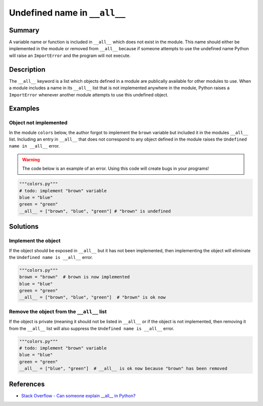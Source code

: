 Undefined name in ``__all__``
=============================

Summary
-------

A variable name or function is included in ``__all__`` which does not exist in the module. This name should either be implemented in the module or removed from ``__all__`` because if someone attempts to use the undefined name Python will raise an ``ImportError`` and the program will not execute.

Description
-----------

The ``__all__`` keyword is a list which objects defined in a module are publically available for other modules to use. When a module includes a name in its ``__all__`` list that is not implemented anywhere in the module, Python raises a ``ImportError`` whenever another module attempts to use this undefined object.

Examples
----------

Object not implemented
..................................

In the module ``colors`` below, the author forgot to implement the ``brown`` variable but included it in the modules ``__all__`` list. Including an entry in ``__all__`` that does not correspond to any object defined in the module raises the ``Undefined name in __all__`` error.

.. warning:: The code below is an example of an error. Using this code will create bugs in your programs!

.. code:: python

    """colors.py"""
    # todo: implement "brown" variable
    blue = "blue"
    green = "green"
    __all__ = ["brown", "blue", "green"] # "brown" is undefined

Solutions
---------

Implement the object
....................

If the object should be exposed in ``__all__`` but it has not been implemented, then implementing the object will eliminate the ``Undefined name is __all__`` error.

.. code:: python

    """colors.py"""
    brown = "brown"  # brown is now implemented
    blue = "blue"
    green = "green"
    __all__ = ["brown", "blue", "green"]  # "brown" is ok now
    
Remove the object from the ``__all__`` list
...........................................

If the object is private (meaning it should not be listed in ``__all__`` or if the object is not implemented, then removing it from the ``__all__`` list will also suppress the ``Undefined name is __all__`` error.

.. code:: python

    """colors.py"""
    # todo: implement "brown" variable
    blue = "blue"
    green = "green"
    __all__ = ["blue", "green"]  # __all__ is ok now because "brown" has been removed

References
----------
- `Stack Overflow - Can someone explain __all__ in Python? <http://stackoverflow.com/questions/44834/can-someone-explain-all-in-python>`_

